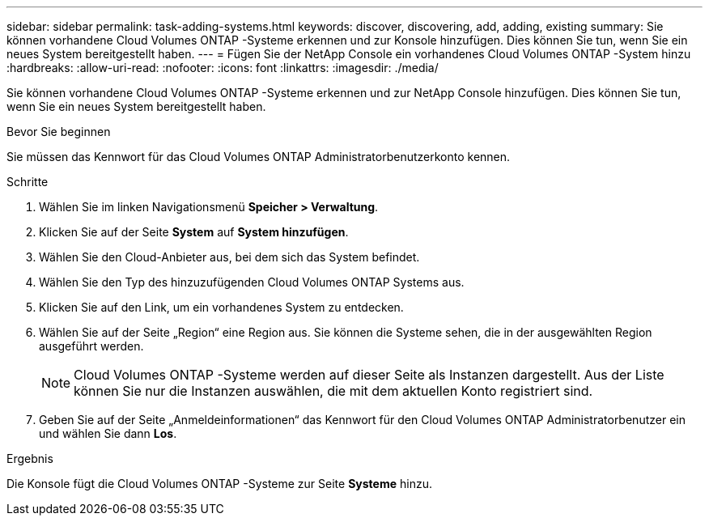 ---
sidebar: sidebar 
permalink: task-adding-systems.html 
keywords: discover, discovering, add, adding, existing 
summary: Sie können vorhandene Cloud Volumes ONTAP -Systeme erkennen und zur Konsole hinzufügen.  Dies können Sie tun, wenn Sie ein neues System bereitgestellt haben. 
---
= Fügen Sie der NetApp Console ein vorhandenes Cloud Volumes ONTAP -System hinzu
:hardbreaks:
:allow-uri-read: 
:nofooter: 
:icons: font
:linkattrs: 
:imagesdir: ./media/


[role="lead"]
Sie können vorhandene Cloud Volumes ONTAP -Systeme erkennen und zur NetApp Console hinzufügen.  Dies können Sie tun, wenn Sie ein neues System bereitgestellt haben.

.Bevor Sie beginnen
Sie müssen das Kennwort für das Cloud Volumes ONTAP Administratorbenutzerkonto kennen.

.Schritte
. Wählen Sie im linken Navigationsmenü *Speicher > Verwaltung*.
. Klicken Sie auf der Seite *System* auf *System hinzufügen*.
. Wählen Sie den Cloud-Anbieter aus, bei dem sich das System befindet.
. Wählen Sie den Typ des hinzuzufügenden Cloud Volumes ONTAP Systems aus.
. Klicken Sie auf den Link, um ein vorhandenes System zu entdecken.


ifdef::aws[]

+image:screenshot_discover_redesign.png["Ein Screenshot, der einen Link zum Erkennen eines vorhandenen Cloud Volumes ONTAP -Systems zeigt."]

endif::aws[]

. Wählen Sie auf der Seite „Region“ eine Region aus.  Sie können die Systeme sehen, die in der ausgewählten Region ausgeführt werden.
+

NOTE: Cloud Volumes ONTAP -Systeme werden auf dieser Seite als Instanzen dargestellt.  Aus der Liste können Sie nur die Instanzen auswählen, die mit dem aktuellen Konto registriert sind.

. Geben Sie auf der Seite „Anmeldeinformationen“ das Kennwort für den Cloud Volumes ONTAP Administratorbenutzer ein und wählen Sie dann *Los*.


.Ergebnis
Die Konsole fügt die Cloud Volumes ONTAP -Systeme zur Seite *Systeme* hinzu.
